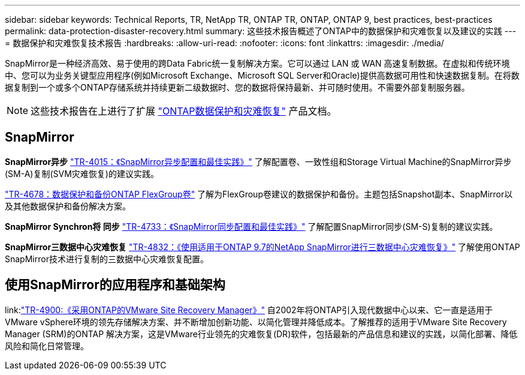 ---
sidebar: sidebar 
keywords: Technical Reports, TR, NetApp TR, ONTAP TR, ONTAP, ONTAP 9, best practices, best-practices 
permalink: data-protection-disaster-recovery.html 
summary: 这些技术报告概述了ONTAP中的数据保护和灾难恢复以及建议的实践 
---
= 数据保护和灾难恢复技术报告
:hardbreaks:
:allow-uri-read: 
:nofooter: 
:icons: font
:linkattrs: 
:imagesdir: ./media/


[role="lead"]
SnapMirror是一种经济高效、易于使用的跨Data Fabric统一复制解决方案。它可以通过 LAN 或 WAN 高速复制数据。在虚拟和传统环境中、您可以为业务关键型应用程序(例如Microsoft Exchange、Microsoft SQL Server和Oracle)提供高数据可用性和快速数据复制。在将数据复制到一个或多个ONTAP存储系统并持续更新二级数据时、您的数据将保持最新、并可随时使用。不需要外部复制服务器。

[NOTE]
====
这些技术报告在上进行了扩展 link:https://docs.netapp.com/us-en/ontap/data-protection-disaster-recovery/index.html["ONTAP数据保护和灾难恢复"] 产品文档。

====


== SnapMirror

*SnapMirror异步*
link:https://www.netapp.com/pdf.html?item=/media/17229-tr4015.pdf["TR-4015：《SnapMirror异步配置和最佳实践》"^]
了解配置卷、一致性组和Storage Virtual Machine的SnapMirror异步(SM-A)复制(SVM灾难恢复)的建议实践。

link:https://www.netapp.com/pdf.html?item=/media/17064-tr4678.pdf["TR-4678：数据保护和备份ONTAP FlexGroup卷"^]
了解为FlexGroup卷建议的数据保护和备份。主题包括Snapshot副本、SnapMirror以及其他数据保护和备份解决方案。

*SnapMirror Synchron将 同步*
link:https://www.netapp.com/pdf.html?item=/media/17174-tr4733.pdf["TR-4733：《SnapMirror同步配置和最佳实践》"^]
了解配置SnapMirror同步(SM-S)复制的建议实践。

*SnapMirror三数据中心灾难恢复*
link:https://www.netapp.com/pdf.html?item=/media/19369-tr-4832.pdf["TR-4832：《使用适用于ONTAP 9.7的NetApp SnapMirror进行三数据中心灾难恢复》"^]
了解使用ONTAP SnapMirror技术进行复制的三数据中心灾难恢复配置。



== 使用SnapMirror的应用程序和基础架构

link:link:https://docs.netapp.com/us-en/ontap-apps-dbs/vmware/vmware-srm-overview.html["TR-4900:《采用ONTAP的VMware Site Recovery Manager》"]
自2002年将ONTAP引入现代数据中心以来、它一直是适用于VMware vSphere环境的领先存储解决方案、并不断增加创新功能、以简化管理并降低成本。了解推荐的适用于VMware Site Recovery Manager (SRM)的ONTAP 解决方案，这是VMware行业领先的灾难恢复(DR)软件，包括最新的产品信息和建议的实践，以简化部署、降低风险和简化日常管理。
